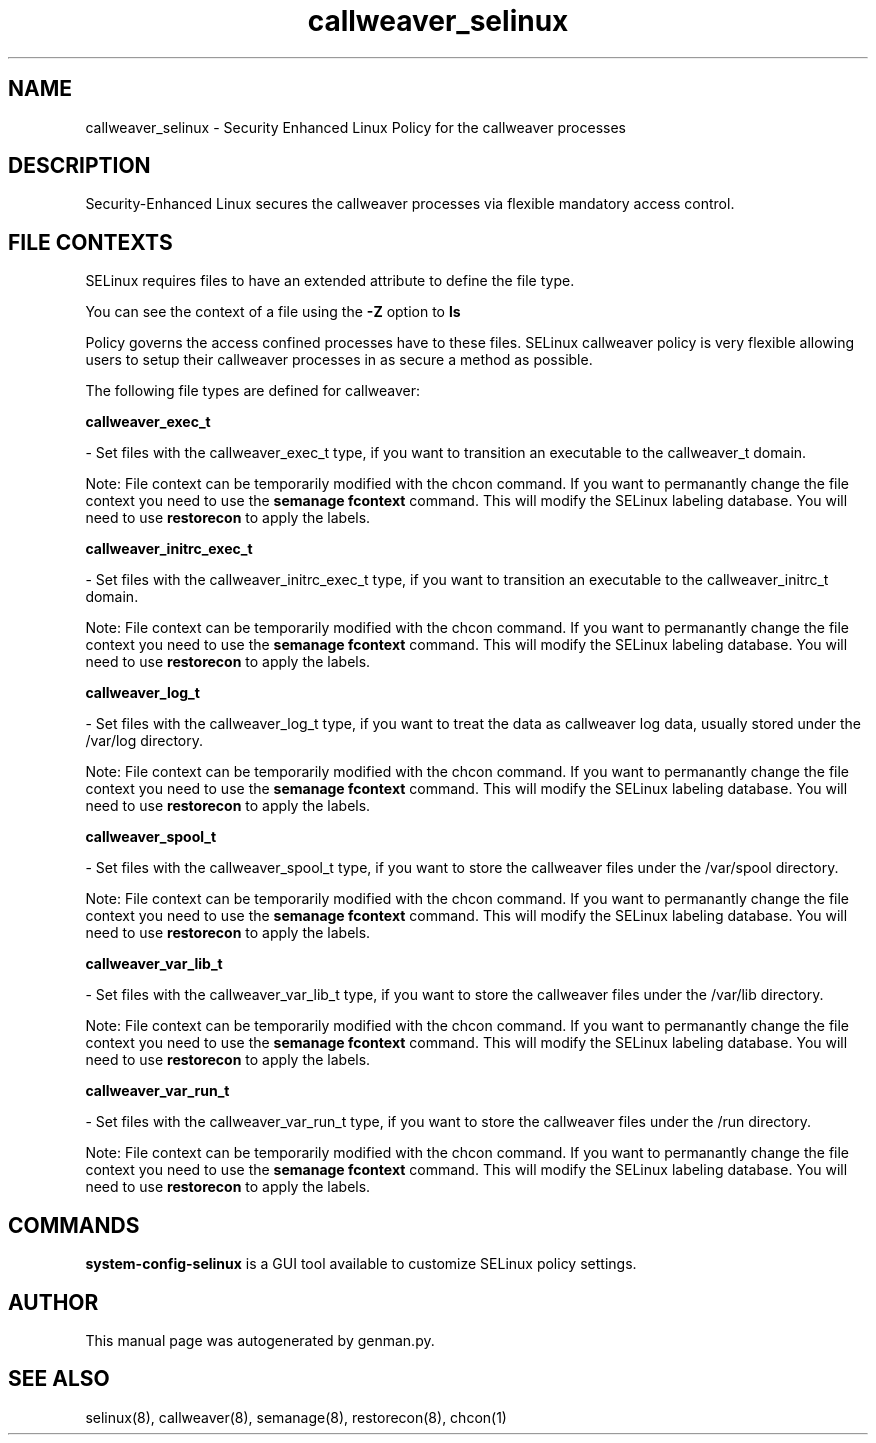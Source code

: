 .TH  "callweaver_selinux"  "8"  "callweaver" "dwalsh@redhat.com" "callweaver SELinux Policy documentation"
.SH "NAME"
callweaver_selinux \- Security Enhanced Linux Policy for the callweaver processes
.SH "DESCRIPTION"

Security-Enhanced Linux secures the callweaver processes via flexible mandatory access
control.  

.SH FILE CONTEXTS
SELinux requires files to have an extended attribute to define the file type. 
.PP
You can see the context of a file using the \fB\-Z\fP option to \fBls\bP
.PP
Policy governs the access confined processes have to these files. 
SELinux callweaver policy is very flexible allowing users to setup their callweaver processes in as secure a method as possible.
.PP 
The following file types are defined for callweaver:


.EX
.B callweaver_exec_t 
.EE

- Set files with the callweaver_exec_t type, if you want to transition an executable to the callweaver_t domain.

Note: File context can be temporarily modified with the chcon command.  If you want to permanantly change the file context you need to use the 
.B semanage fcontext 
command.  This will modify the SELinux labeling database.  You will need to use
.B restorecon
to apply the labels.


.EX
.B callweaver_initrc_exec_t 
.EE

- Set files with the callweaver_initrc_exec_t type, if you want to transition an executable to the callweaver_initrc_t domain.

Note: File context can be temporarily modified with the chcon command.  If you want to permanantly change the file context you need to use the 
.B semanage fcontext 
command.  This will modify the SELinux labeling database.  You will need to use
.B restorecon
to apply the labels.


.EX
.B callweaver_log_t 
.EE

- Set files with the callweaver_log_t type, if you want to treat the data as callweaver log data, usually stored under the /var/log directory.

Note: File context can be temporarily modified with the chcon command.  If you want to permanantly change the file context you need to use the 
.B semanage fcontext 
command.  This will modify the SELinux labeling database.  You will need to use
.B restorecon
to apply the labels.


.EX
.B callweaver_spool_t 
.EE

- Set files with the callweaver_spool_t type, if you want to store the callweaver files under the /var/spool directory.

Note: File context can be temporarily modified with the chcon command.  If you want to permanantly change the file context you need to use the 
.B semanage fcontext 
command.  This will modify the SELinux labeling database.  You will need to use
.B restorecon
to apply the labels.


.EX
.B callweaver_var_lib_t 
.EE

- Set files with the callweaver_var_lib_t type, if you want to store the callweaver files under the /var/lib directory.

Note: File context can be temporarily modified with the chcon command.  If you want to permanantly change the file context you need to use the 
.B semanage fcontext 
command.  This will modify the SELinux labeling database.  You will need to use
.B restorecon
to apply the labels.


.EX
.B callweaver_var_run_t 
.EE

- Set files with the callweaver_var_run_t type, if you want to store the callweaver files under the /run directory.

Note: File context can be temporarily modified with the chcon command.  If you want to permanantly change the file context you need to use the 
.B semanage fcontext 
command.  This will modify the SELinux labeling database.  You will need to use
.B restorecon
to apply the labels.

.SH "COMMANDS"

.PP
.B system-config-selinux 
is a GUI tool available to customize SELinux policy settings.

.SH AUTHOR	
This manual page was autogenerated by genman.py.

.SH "SEE ALSO"
selinux(8), callweaver(8), semanage(8), restorecon(8), chcon(1)

